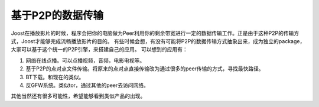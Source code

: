 .. url: http://www.adieu.me/blog/2007/06/基于p2p的数据传输/
.. published_on: 2007-06-10 02:38:24.000006

基于P2P的数据传输
========================

Joost在播放影片的时候，程序会把你的电脑做为Peer利用你的剩余带宽进行一定的数据传输工作。正是由于这种P2P的传输方式，Joost才能够完成流畅播放影片的目的。
有些时候会想，有没有可能将P2P的数据传输方式抽象出来，成为独立的package，大家可以基于这个统一的P2P引擎，来搭建自己的应用。
可以想到的应用有：

1. 网络在线点播。可以点播视频，音频，电影电视等。
2. 基于P2P的点对点文件传输。将原来的点对点直接传输改为通过很多的peer传输的方式，寻找最快路径。
3. BT下载。和现在的类似。
4. 反GFW系统。类似tor，通过其他的peer去访问网络。

其他当然还有很多可能性，希望能够看到类似产品的出现。